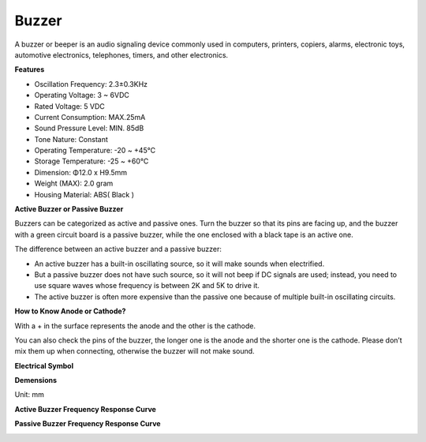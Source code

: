 .. _cpn_buzzer:

Buzzer
=======

.. image:: img/buzzer1.png

A buzzer or beeper is an audio signaling device commonly used in computers, printers, copiers, alarms, electronic toys, automotive electronics, telephones, timers, and other electronics.

**Features**

* Oscillation Frequency: 2.3±0.3KHz
* Operating Voltage: 3 ~ 6VDC
* Rated Voltage: 5 VDC
* Current Consumption: MAX.25mA
* Sound Pressure Level: MIN. 85dB
* Tone Nature: Constant
* Operating Temperature: -20 ~ +45℃
* Storage Temperature: -25 ~ +60℃
* Dimension: Φ12.0 x H9.5mm
* Weight (MAX): 2.0 gram
* Housing Material: ABS( Black )


**Active Buzzer or Passive Buzzer**

Buzzers can be categorized as active and passive ones. Turn the buzzer so that its pins are facing up, and the buzzer with a green circuit board is a passive buzzer, while the one enclosed with a black tape is an active one.

.. image:: img/buzzer.png
    :width: 600

The difference between an active buzzer and a passive buzzer: 

* An active buzzer has a built-in oscillating source, so it will make sounds when electrified.
* But a passive buzzer does not have such source, so it will not beep if DC signals are used; instead, you need to use square waves whose frequency is between 2K and 5K to drive it.
* The active buzzer is often more expensive than the passive one because of multiple built-in oscillating circuits.

**How to Know Anode or Cathode?**

With a + in the surface represents the anode and the other is the cathode. 

.. image:: img/buzzer_plus.png

You can also check the pins of the buzzer, the longer one is the anode and the shorter one is the cathode. Please don’t mix them up when connecting, otherwise the buzzer will not make sound. 

.. image:: img/buzzer_pin.png

**Electrical Symbol**

.. image:: img/buzzer_symbol.png


**Demensions**

Unit: mm

.. image:: img/buzzer_size.png
    :width: 700


**Active Buzzer Frequency Response Curve**

.. image:: img/buzzer_curve.png

**Passive Buzzer Frequency Response Curve**

.. image:: img/buzzer_curve_passive.png







